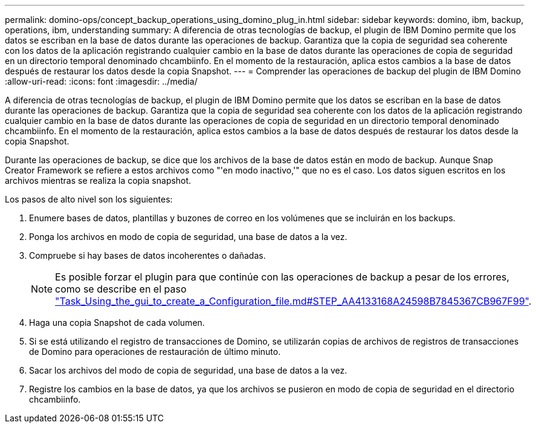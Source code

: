 ---
permalink: domino-ops/concept_backup_operations_using_domino_plug_in.html 
sidebar: sidebar 
keywords: domino, ibm, backup, operations, ibm, understanding 
summary: A diferencia de otras tecnologías de backup, el plugin de IBM Domino permite que los datos se escriban en la base de datos durante las operaciones de backup. Garantiza que la copia de seguridad sea coherente con los datos de la aplicación registrando cualquier cambio en la base de datos durante las operaciones de copia de seguridad en un directorio temporal denominado chcambiinfo. En el momento de la restauración, aplica estos cambios a la base de datos después de restaurar los datos desde la copia Snapshot. 
---
= Comprender las operaciones de backup del plugin de IBM Domino
:allow-uri-read: 
:icons: font
:imagesdir: ../media/


[role="lead"]
A diferencia de otras tecnologías de backup, el plugin de IBM Domino permite que los datos se escriban en la base de datos durante las operaciones de backup. Garantiza que la copia de seguridad sea coherente con los datos de la aplicación registrando cualquier cambio en la base de datos durante las operaciones de copia de seguridad en un directorio temporal denominado chcambiinfo. En el momento de la restauración, aplica estos cambios a la base de datos después de restaurar los datos desde la copia Snapshot.

Durante las operaciones de backup, se dice que los archivos de la base de datos están en modo de backup. Aunque Snap Creator Framework se refiere a estos archivos como "'en modo inactivo,'" que no es el caso. Los datos siguen escritos en los archivos mientras se realiza la copia snapshot.

Los pasos de alto nivel son los siguientes:

. Enumere bases de datos, plantillas y buzones de correo en los volúmenes que se incluirán en los backups.
. Ponga los archivos en modo de copia de seguridad, una base de datos a la vez.
. Compruebe si hay bases de datos incoherentes o dañadas.
+

NOTE: Es posible forzar el plugin para que continúe con las operaciones de backup a pesar de los errores, como se describe en el paso link:task_using_the_gui_to_create_a_configuration_file.md#STEP_AA41331683A24598B7845367CB967F99["Task_Using_the_gui_to_create_a_Configuration_file.md#STEP_AA4133168A24598B7845367CB967F99"].

. Haga una copia Snapshot de cada volumen.
. Si se está utilizando el registro de transacciones de Domino, se utilizarán copias de archivos de registros de transacciones de Domino para operaciones de restauración de último minuto.
. Sacar los archivos del modo de copia de seguridad, una base de datos a la vez.
. Registre los cambios en la base de datos, ya que los archivos se pusieron en modo de copia de seguridad en el directorio chcambiinfo.

